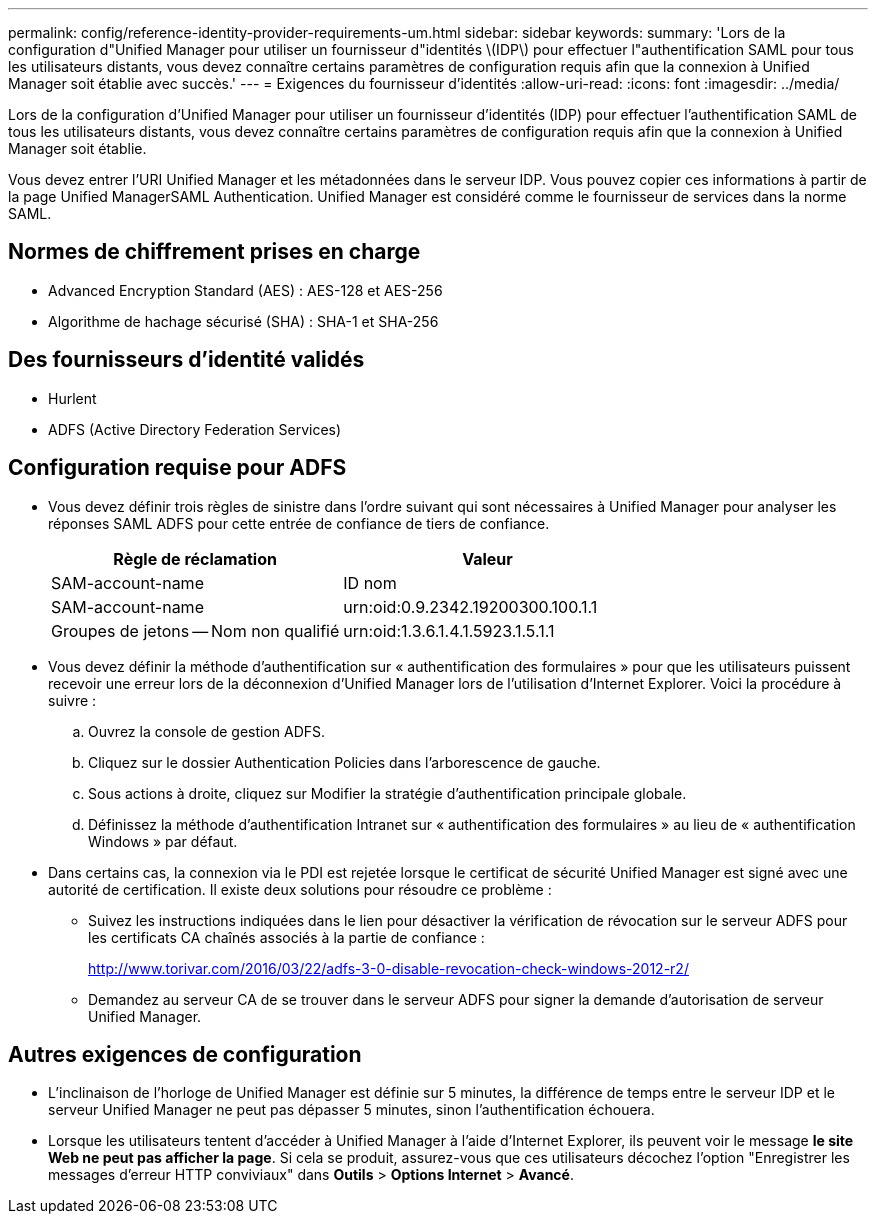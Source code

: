 ---
permalink: config/reference-identity-provider-requirements-um.html 
sidebar: sidebar 
keywords:  
summary: 'Lors de la configuration d"Unified Manager pour utiliser un fournisseur d"identités \(IDP\) pour effectuer l"authentification SAML pour tous les utilisateurs distants, vous devez connaître certains paramètres de configuration requis afin que la connexion à Unified Manager soit établie avec succès.' 
---
= Exigences du fournisseur d'identités
:allow-uri-read: 
:icons: font
:imagesdir: ../media/


[role="lead"]
Lors de la configuration d'Unified Manager pour utiliser un fournisseur d'identités (IDP) pour effectuer l'authentification SAML de tous les utilisateurs distants, vous devez connaître certains paramètres de configuration requis afin que la connexion à Unified Manager soit établie.

Vous devez entrer l'URI Unified Manager et les métadonnées dans le serveur IDP. Vous pouvez copier ces informations à partir de la page Unified ManagerSAML Authentication. Unified Manager est considéré comme le fournisseur de services dans la norme SAML.



== Normes de chiffrement prises en charge

* Advanced Encryption Standard (AES) : AES-128 et AES-256
* Algorithme de hachage sécurisé (SHA) : SHA-1 et SHA-256




== Des fournisseurs d'identité validés

* Hurlent
* ADFS (Active Directory Federation Services)




== Configuration requise pour ADFS

* Vous devez définir trois règles de sinistre dans l'ordre suivant qui sont nécessaires à Unified Manager pour analyser les réponses SAML ADFS pour cette entrée de confiance de tiers de confiance.
+
|===
| Règle de réclamation | Valeur 


 a| 
SAM-account-name
 a| 
ID nom



 a| 
SAM-account-name
 a| 
urn:oid:0.9.2342.19200300.100.1.1



 a| 
Groupes de jetons -- Nom non qualifié
 a| 
urn:oid:1.3.6.1.4.1.5923.1.5.1.1

|===
* Vous devez définir la méthode d'authentification sur « authentification des formulaires » pour que les utilisateurs puissent recevoir une erreur lors de la déconnexion d'Unified Manager lors de l'utilisation d'Internet Explorer. Voici la procédure à suivre :
+
.. Ouvrez la console de gestion ADFS.
.. Cliquez sur le dossier Authentication Policies dans l'arborescence de gauche.
.. Sous actions à droite, cliquez sur Modifier la stratégie d'authentification principale globale.
.. Définissez la méthode d'authentification Intranet sur « authentification des formulaires » au lieu de « authentification Windows » par défaut.


* Dans certains cas, la connexion via le PDI est rejetée lorsque le certificat de sécurité Unified Manager est signé avec une autorité de certification. Il existe deux solutions pour résoudre ce problème :
+
** Suivez les instructions indiquées dans le lien pour désactiver la vérification de révocation sur le serveur ADFS pour les certificats CA chaînés associés à la partie de confiance :
+
http://www.torivar.com/2016/03/22/adfs-3-0-disable-revocation-check-windows-2012-r2/[]

** Demandez au serveur CA de se trouver dans le serveur ADFS pour signer la demande d'autorisation de serveur Unified Manager.






== Autres exigences de configuration

* L'inclinaison de l'horloge de Unified Manager est définie sur 5 minutes, la différence de temps entre le serveur IDP et le serveur Unified Manager ne peut pas dépasser 5 minutes, sinon l'authentification échouera.
* Lorsque les utilisateurs tentent d'accéder à Unified Manager à l'aide d'Internet Explorer, ils peuvent voir le message *le site Web ne peut pas afficher la page*. Si cela se produit, assurez-vous que ces utilisateurs décochez l'option "Enregistrer les messages d'erreur HTTP conviviaux" dans *Outils* > *Options Internet* > *Avancé*.

